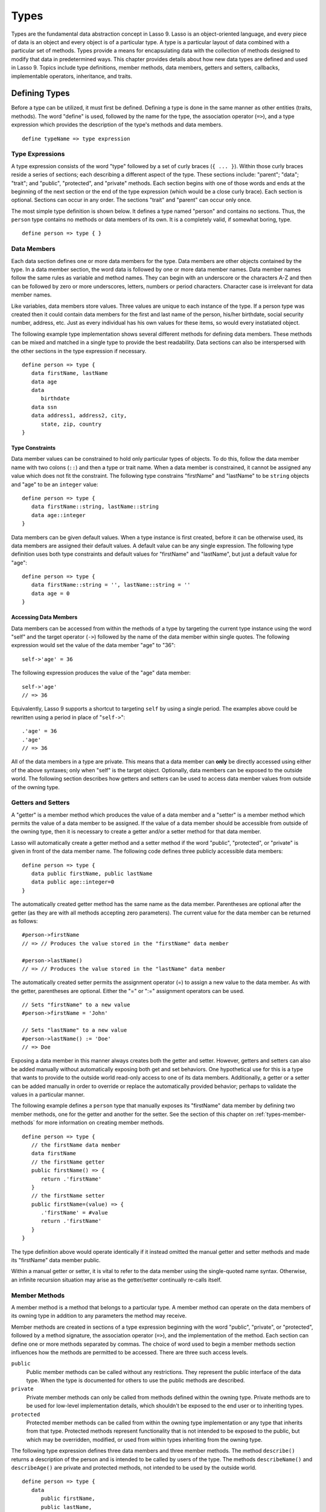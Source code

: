 .. http://www.lassosoft.com/Language-Guide-Defining-Types
.. _types:

*****
Types
*****

Types are the fundamental data abstraction concept in Lasso 9. Lasso is an
object-oriented language, and every piece of data is an object and every object
is of a particular type. A type is a particular layout of data combined with a
particular set of methods. Types provide a means for encapsulating data with the
collection of methods designed to modify that data in predetermined ways. This
chapter provides details about how new data types are defined and used in Lasso
9. Topics include type definitions, member methods, data members, getters and
setters, callbacks, implementable operators, inheritance, and traits.


Defining Types
==============

Before a type can be utilized, it must first be defined. Defining a type is done
in the same manner as other entities (traits, methods). The word "define" is
used, followed by the name for the type, the association operator (``=>``), and
a type expression which provides the description of the type's methods and data
members. ::

   define typeName => type expression


Type Expressions
----------------

A type expression consists of the word "type" followed by a set of curly braces
(``{ ... }``). Within those curly braces reside a series of sections; each
describing a different aspect of the type. These sections include: "parent";
"data"; "trait"; and "public", "protected", and "private" methods. Each section
begins with one of those words and ends at the beginning of the next section or
the end of the type expression (which would be a close curly brace). Each
section is optional. Sections can occur in any order. The sections "trait" and
"parent" can occur only once.

The most simple type definition is shown below. It defines a type named "person"
and contains no sections. Thus, the ``person`` type contains no methods or data
members of its own. It is a completely valid, if somewhat boring, type. ::

   define person => type { }


Data Members
------------

Each data section defines one or more data members for the type. Data members
are other objects contained by the type. In a data member section, the word data
is followed by one or more data member names. Data member names follow the same
rules as variable and method names. They can begin with an underscore or the
characters A-Z and then can be followed by zero or more underscores, letters,
numbers or period characters. Character case is irrelevant for data member
names.

Like variables, data members store values. Three values are unique to each
instance of the type. If a person type was created then it could contain data
members for the first and last name of the person, his/her birthdate, social
security number, address, etc. Just as every individual has his own values for
these items, so would every instatiated object.

The following example type implementation shows several different methods for
defining data members. These methods can be mixed and matched in a single type
to provide the best readability. Data sections can also be interspersed with the
other sections in the type expression if necessary. ::

   define person => type {
      data firstName, lastName
      data age
      data
         birthdate
      data ssn
      data address1, address2, city,
         state, zip, country
   }


Type Constraints
^^^^^^^^^^^^^^^^

Data member values can be constrained to hold only particular types of objects.
To do this, follow the data member name with two colons (``::``) and then a type
or trait name. When a data member is constrained, it cannot be assigned any
value which does not fit the constraint. The following type constrains
"firstName" and "lastName" to be ``string`` objects and "age" to be an
``integer`` value::

   define person => type {
      data firstName::string, lastName::string
      data age::integer
   }

Data members can be given default values. When a type instance is first created,
before it can be otherwise used, its data members are assigned their default
values. A default value can be any single expression. The following type
definition uses both type constraints and default values for "firstName" and
"lastName", but just a default value for "age"::

   define person => type {
      data firstName::string = '', lastName::string = ''
      data age = 0
   }


Accessing Data Members
^^^^^^^^^^^^^^^^^^^^^^

Data members can be accessed from within the methods of a type by targeting the
current type instance using the word "self" and the target operator (``->``)
followed by the name of the data member within single quotes. The following
expression would set the value of the data member "age" to "36"::

   self->'age' = 36

The following expression produces the value of the "age" data member::

   self->'age'
   // => 36

Equivalently, Lasso 9 supports a shortcut to targeting ``self`` by using a
single period. The examples above could be rewritten using a period in place of
"``self->``"::

   .'age' = 36
   .'age'
   // => 36

All of the data members in a type are private. This means that a data member can
**only** be directly accessed using either of the above syntaxes; only when
"self" is the target object. Optionally, data members can be exposed to the
outside world. The following section describes how getters and setters can be
used to access data member values from outside of the owning type.


Getters and Setters
-------------------

A "getter" is a member method which produces the value of a data member and a
"setter" is a member method which permits the value of a data member to be
assigned. If the value of a data member should be accessible from outside of the
owning type, then it is necessary to create a getter and/or a setter method for
that data member.

Lasso will automatically create a getter method and a setter method if the word
"public", "protected", or "private" is given in front of the data member name.
The following code defines three publicly accessible data members::

   define person => type {
      data public firstName, public lastName
      data public age::integer=0
   }

The automatically created getter method has the same name as the data member.
Parentheses are optional after the getter (as they are with all methods
accepting zero parameters). The current value for the data member can be
returned as follows::

   #person->firstName
   // => // Produces the value stored in the "firstName" data member

   #person->lastName()
   // => // Produces the value stored in the "lastName" data member

The automatically created setter permits the assignment operator (=) to assign a
new value to the data member. As with the getter, parentheses are optional.
Either the "=" or ":=" assignment operators can be used. ::

   // Sets "firstName" to a new value
   #person->firstName = 'John'

   // Sets "lastName" to a new value
   #person->lastName() := 'Doe'
   // => Doe

Exposing a data member in this manner always creates both the getter and setter.
However, getters and setters can also be added manually without automatically
exposing both get and set behaviors. One hypothetical use for this is a type
that wants to provide to the outside world read-only access to one of its data
members. Additionally, a getter or a setter can be added manually in order to
override or replace the automatically provided behavior; perhaps to validate
the values in a particular manner.

The following example defines a ``person`` type that manually exposes its
"firstName" data member by defining two member methods, one for the getter and
another for the setter. See the section of this chapter on
:ref:`types-member-methods` for more information on creating member methods. ::

   define person => type {
      // the firstName data member
      data firstName
      // the firstName getter
      public firstName() => {
         return .'firstName'
      }
      // the firstName setter
      public firstName=(value) => {
         .'firstName' = #value
         return .'firstName'
      }
   }

The type definition above would operate identically if it instead omitted the
manual getter and setter methods and made its "firstName" data member public.

Within a manual getter or setter, it is vital to refer to the data member using
the single-quoted name syntax. Otherwise, an infinite recursion situation may
arise as the getter/setter continually re-calls itself.


.. _types-member-methods:

Member Methods
--------------

A member method is a method that belongs to a particular type. A member method
can operate on the data members of its owning type in addition to any parameters
the method may receive.

Member methods are created in sections of a type expression beginning with the
word "public", "private", or "protected", followed by a method signature, the
association operator (``=>``), and the implementation of the method. Each section
can define one or more methods separated by commas. The choice of word used to
begin a member methods section influences how the methods are permitted to be
accessed. There are three such access levels.

``public``
   Public member methods can be called without any restrictions. They represent
   the public interface of the data type. When the type is documented for others
   to use the public methods are described.

``private``
   Private member methods can only be called from methods defined within the
   owning type. Private methods are to be used for low-level implementation
   details, which shouldn't be exposed to the end user or to inheriting types.

``protected``
   Protected member methods can be called from within the owning type
   implementation or any type that inherits from that type. Protected methods
   represent functionality that is not intended to be exposed to the public, but
   which may be overridden, modified, or used from within types inheriting from
   the owning type.

The following type expression defines three data members and three member
methods. The method ``describe()`` returns a description of the person and is
intended to be called by users of the type. The methods ``describeName()`` and
``describeAge()`` are private and protected methods, not intended to be used by
the outside world. ::

   define person => type {
      data
         public firstName,
         public lastName,
         public age

     public describe() => {
       return .describeName + ', ' + .describeAge
     }
     private describeName() => .firstName + ' ' + .lastName
     protected describeAge() => 'age ' + .age
   }

Given the definition above, the following example illustrates valid and invalid
use of a ``person`` object::

   local(p = person)
   #p->describe
   // =>  , age

   #p->describeAge
   // => FAILURE: access not permitted

The second usage fails because the ``describeAge()`` method was protected. A
type which inherits from person could access ``describeAge()``, but it could
never access ``describeName()`` because that method is marked as private.


Inheritance
-----------

Every type inherits from one or more parent types. To inherit from another type
means that every instance of the type will automatically possess all of the data
members and methods of the parent type, plus those defined in the type
expression itself. The concept of inheritance is used to build more complex
types out of more generalized types.

A more general type may have several different more specific types inheriting
from it as it provides a basic set of functionality that each inheriting type
will also possess. Lasso only supports single-inheritance, that is, each type
has only one immediate parent and that parent has only one immediate parent. All
types can eventually trace down to a ``null`` parent. If a parent is not
explicitly specified when a type is defined then the parent of the type is
``null``.

All of the public or protected member methods belonging to a parent type will be
made available to the types that inherit from it. Any method defined in a parent
type which conflicts with those of an inheriting type will be replaced by the
inheriting type's method. This permits inheriting types to override or replace
functionality provided by a parent.


Parent
^^^^^^

The parent section names the parent that the type being defined is to inherit
from. For example, the ``person`` type can inherit from the ``entity`` type by
naming it in its parent section. Each person object that gets created will then
possess all of the data members and methods found in the ``entity`` type,
whatever those might be. ::

   define person => type {
     parent entity
   }

Only one parent type can be listed. The parent section can appear only once in a
type expression. While you can place it anywhere in the type expression, it is
recommended that you place it at the top.

The following code defines two simple types: ``one`` and ``two``. Type ``two``
inherits from type ``one``. Notice that the ``second()`` method is overridden by
the second type, but the ``first()`` method is not. ::

   define one => type {
      public first() => 'alpha'
      public second() => 'beta'
   }
   define two => type {
      parent one
      public second() => 'gamma'
   }

When the ``first()`` method of a ``two`` object is called, the value "alpha" is
returned since it is automatically calling the method from the parent type. The
``second()`` method returns "gamma" since it is calling the overridden method
from type ``two``. ::

   two->first
   // => 'alpha'
   two->second
   // => 'gamma'


Accessing Inherited Methods
^^^^^^^^^^^^^^^^^^^^^^^^^^^

Sometimes it is necessary to call "down" to an inherited method. A method
inherited from an ancestor (any of the parents down the chain to ``null``) can
be accessed by using the "inherited" keyword followed by the target operator
(``->``) followed by the method call (name and any parameters).

In the following example, the method ``third()`` is defined to call the
inherited method ``second()``. The method from type ``two`` will be bypassed in
favor of the corresponding method from type ``one``. ::

   define one => type {
      public first() => 'alpha'
      public second() => 'beta'
   }
   define two => type {
      parent one
      public second() => 'gamma'
      public third() => inherited->second
   }

   two->third
   // => 'beta'

Equivalently, Lasso 9 supports a shortcut syntax of two periods for targeting
"inherited" which can be used to access the methods of a parent type. The
example above can be rewritten using ".." in place of "``inherited->``"::

   define two => type {
      parent one
      public second() => 'gamma'
      public third() => ..second
   }


Type Creators
-------------

A type creator is a method that returns a new instance of a type. For example,
calling the method named ``string()`` produces a new ``string`` object. By
default each type has a creator method that corresponds to the name of the type
and requires no parameters.

The example type ``person`` would automatically have a creator method
``person()`` that returns a new instance of the type. ::

   // Assigns a new person object to #myperson
   local(myperson = person())

If a type does not define its own creator method(s), then it is provided with a
default zero-parameter type creator. Attempting to provide parameters to a type
creator which does not accept any parameters will fail. ::

   local(myperson = person(264))
   // => FAILURE: person() accepts no parameters

Many types allow one or more parameters to be provided when a new object is
created in order to customize the object before it is used. A type can specify
its own type creators by defining one or more methods named "onCreate". When a
new object is created, the ``onCreate`` method corresponding to the given
parameters is immediately called before the new object is returned to the user.
Each ``onCreate`` must be a public member method.

To illustrate, the following type definition defines an ``onCreate`` method that
requires three parameters: "firstName", "lastName", and "birthdate". These
parameters correspond to the data members of the type and allow them to be set
when the object is first created. The creator simply assigns the parameter
values to the data members. ::

   define person => type {
      data firstName::string, lastName::string
      data birthdate::date
      public onCreate(firstName::string, lastName::string, birthdate::date) => {
         .'firstName' = #firstName
         .'lastName' = #lastName
         .'birthdate' = #birthdate
     }
   }

To create an instance of this type, the creator must be called with the required
parameters. The following code will create a new instance of the ``person``
type::

   local(myperson = person('John', 'Doe', date('1/1/1974')))

Note that when a creator has been specified, the default creator, which requires
no parameters, is not automatically provided. Lasso will not supply a default
type creator when the author has included their own.

Many type creators can be defined by specifying multiple ``onCreate`` methods.
The following type defines three type creators. The first permits ``person``
objects to be created with no parameters. The second permits ``person`` objects
to be created with first and last names. The third, with first and last names
and a birthdate. ::

   define person => type {
      data firstName::string, lastName::string
      data birthdate::date
      public onCreate() => {}
      public onCreate(firstName, lastName) => {
         .'firstName' = string(#firstName)
         .'lastName' = string(#lastName)
      }
      public onCreate(
               firstName::string,
               lastName::string,
               birthdate::date) => {
         .'firstName' = #firstName
         .'lastName' = #lastName
         .'birthdate' = #birthdate
     }
   }


Callbacks
---------

In addition to the ``onCreate`` method, Lasso reserves a number of other method
names as callbacks which are automatically used in different situations. Lasso
provides default behavior so all callbacks are optional, but by defining a
callback a type can customize its behavior.


.. _types-callbacks-onCompare:

onCompare
^^^^^^^^^

The ``onCompare`` method is called whenever an object is compared against
another object. This includes when the equality (==), and inequality (!=)
operators are used and when objects are compared for ordinality using any of the
greater than or less than operators (< <= > >=).

An ``onCompare`` method must accept one parameter and must return an ``integer``
value. ::

   public onCompare(rhs)::integer

If the parameter is equal to the current type instance then a value of "0"
should be returned. If the current type instance is less than the parameter then
an ``integer`` less than 0 should be returned (e.g. "-1"). If the current type
instance is greater than the parameter then an ``integer`` greater than 0 should
be returned (e.g. "1").

For example, the following ``person`` type has an ``onCompare`` method that
gives ``person`` objects the ability to compare themselves with each other::

   define person => type {
     data public firstName::string,
         public lastName::string
     public onCompare(other::person) => {
       .firstName != #other->firstName ?
           return .firstName < #other->firstName? -1 | 1
       .lastName != #other->lastName ?
           return .lastName < #other->lastName? -1 | 1
       return 0
     }
     public onCreate(firstName::string, lastName::string) => {
       .firstName = string(#firstName)
       .lastName = string(#lastName)
     }
   }

Given the above type definition, the following examples utilize the
``onCompare`` method behind the scenes to provide the ability to compare
persons::

   person('Bob', 'Barker') == person('Bob', 'Barker')
   // => true

   person('Bob', 'Barker') == person('Bob', 'Parker')
   // => false

Multiple ``onCompare`` methods can be provided, each specialized to compare
against particular object types. For example, an ``integer`` type would want to
permit itself to be compared against other ``integer`` objects, but it might
also want to be comparable to ``decimal`` objectss. Such an ``integer`` type
would have one ``onCompare`` method for ``integer`` and another for ``decimal``
objectss. This example also shows how the ``onCompare`` method can be manually
called on objects. In this case, the "value" data member is responsible for
doing the actual comparisons, so its ``onCompare`` method is called and the
value returned. ::

   define myint => type {
      data private value
      public onCompare(i::integer) => .value->onCompare(#i)
      public onCompare(d::decimal) => .value->onCompare(integer(#d))
   }


.. _types-callbacks-contains:

Contains
^^^^^^^^

The ``contains`` method is called whenever the contains (``>>``) or not contains
(``!>>``) operators are used.

A ``contains`` method should have the following signature. The method accepts
one parameter and must return a boolean value, "true" or "false". ::

   public contains(rhs)::boolean

If the parameter is contained within the current type instance (using whatever
logic makes sense for the type) then a value of "true" should be returned;
otherwise, a value of "false" should be returned.

For example, the type ``odds``, overrides the contains operators so that ``odds
>> 3`` will return "true" and ``odds >> 4`` will return "false". ::

   define odds => type {
      public contains(rhs::integer)::boolean => {
         return #rhs % 2 == 1
      }
   }

Other types that implement their own ``contains`` methods include ``array`` and
``map``, which search their contained objects for a match before returning
"true" or "false".


Invoke
^^^^^^

The "invoke" callback is used by the system when an object is invoked by
applying parentheses to it. By default, invoking an object produces a copy of
the object that was invoked. However, objects can add their own ``invoke``
methods to alter this behavior. The following code shows how an instance of the
``person`` type might be invoked::

   define person => type {
      data
         public firstName::string,
         public lastName::string

      public invoke() => .firstName + ' ' + .lastName + ' was invoked!'
      public onCreate(firstName::string, lastName::string) => {
         .firstName = string(#firstName)
         .lastName = string(#lastName)
      }
   }

The following shows how a ``person`` object would be invoked, by either directly
calling the ``invoke`` method or by applying parentheses::

   local(per = person('Bob', 'Parker'))
   #per()
   // => Bob Parker was invoked!
   #per->invoke
   // => Bob Parker was invoked!


\_unknowntag
^^^^^^^^^^^^

The "\_unknowntag" callback can be utilized in order to let a type handle
requests for methods which it does not have. When a search for a member method
fails, the system will call the ``_unknowntag`` method if it is defined. The
method name that was originally sought is available by calling ``method_name``.

The following example creates a type whose only member method is
``_unknowntag``, which returns the name of the method that was called::

   define echo_method => type {
      public _unknowntag => method_name->asString
   }

   echo_method->rhino
   // => rhino


asString
^^^^^^^^

The ``asString`` method can be called when a type should be converted into a
``string``. By default, a type instance will simply output the name of the type.
Overriding this method allows a type to control how it is output. The following
code defines a simple type which outputs a greeting when its ``asString`` method
is called::

   define mytype => type {
      public asString() => 'Hello World!'
   }


Operator Overloading
--------------------

Types can provide their own routines to be called when the standard arithmetic
operators (+ - * / %) are used with an instance of the type on the left-hand
side of the expression.

If the standard operators are overloaded they should be mapped as closely as
possible to the standard arithmetic meanings of the operators. For example, the
addition operator (+) is also used for ``string`` concatenation.


Overloading +, -, \*, /, %
^^^^^^^^^^^^^^^^^^^^^^^^^^

An arithmetic operator is overloaded by defining a member method whose name is
the same as the operator symbol. The method must accept one parameter and return
an appropriate value. The type instance should not be modified by these
operations. ::

   public +(rhs)
   public -(rhs)
   public *(rhs)
   public /(rhs)
   public %(rhs)

The following example provides a full set of arithmetic operators for the
``myint`` type::

   define myint => type {
      data private value
      public onCreate(value = 0) => { .value = #value }
      public asString() => string(.value)
      public +(rhs::integer) => myint(.value + #rhs)
      public -(rhs::integer) => myint(.value - #rhs)
      public *(rhs::integer) => myint(.value * #rhs)
      public /(rhs::integer) => myint(.value / #rhs)
      public %(rhs::integer) => myint(.value % #rhs)
   }

   myint(9) + 5 * 40
   // => 209


Overloading ==, !=, <, <=, >, >=, ===, !==
^^^^^^^^^^^^^^^^^^^^^^^^^^^^^^^^^^^^^^^^^^

See :ref:`the section on the onCompare method <types-callbacks-onCompare>`
for information about how to overload these operators.


Overloading >>, !>>
^^^^^^^^^^^^^^^^^^^

See :ref:`the section on the Contains method <types-callbacks-contains>` for
information about how to overload these operators.


Trait
-----

Every type has a single trait which may be composed of other sub-traits. A type
inherits all of the methods which its trait defines provided that the type
implements the requirements for the trait.

See :ref:`the chapter on Traits <traits>` for a complete description of how
traits are created.

The trait section of a type expression can import one or more other traits.
These traits are combined to form the trait for the type. The following code
shows a type definition which imports the ``trait_array`` and ``trait_map``
traits::

   define mytype => type {
     trait {
       import trait_array, trait_map
     }
   }

A trait section can appear anywhere within a type expression, but can appear
only once.


Modifying Types
===============

Lasso permits types to have methods added to them outside of the original
defining type expression. This is done by defining the method using the word
"define" followed by the name of the type, the target operator ``->``, and then
the rest of the method signature and body. The following example adds the method
``speak`` to the ``person`` type::

   define person->speak() => 'Hello, world!'


Introspection
=============

Lasso provides a number of methods which can be used to gain information about
an object. These methods are summarized below.

.. member:: null->type()

   Returns the type name for any type instance. The value is the name which was
   used when the type was defined.

.. member:: null->isA(name::tag)

   Checks whether an object is of the given type. The method will return an
   integer greater than zero if the name of the type is specified or the name of
   any parent type other than ``null``. The method will also return a positive
   integer for any trait name which the type has applied to it. The method call
   ``null->isA(::null)`` will only return true for the ``null`` type instance
   itself.

.. member:: null->isNotA(name::tag)

   The opposite of ``null->isA``.

.. member:: null->listMethods()

   Returns a ``staticarray`` containing the signatures for all of the methods
   which are available for the type.

.. member:: null->hasMethod(name::tag)

   Returns true if the type implements a method with the given name.

.. member:: null->parent()

   Returns the name of the parent of the target object. If the method returns
   ``null`` then the final parent has been reached.

.. member:: null->trait()

   Returns the trait for the target object. Returns ``null`` if the object does
   not have a trait.

.. member:: null->setTrait(trait::trait)
   :noindex:

   Sets the trait of the target object to the parameter. The existing trait is
   replaced.

.. member:: null->addTrait(trait::trait)
   :noindex:

   Combines the target object's trait with the parameter.
